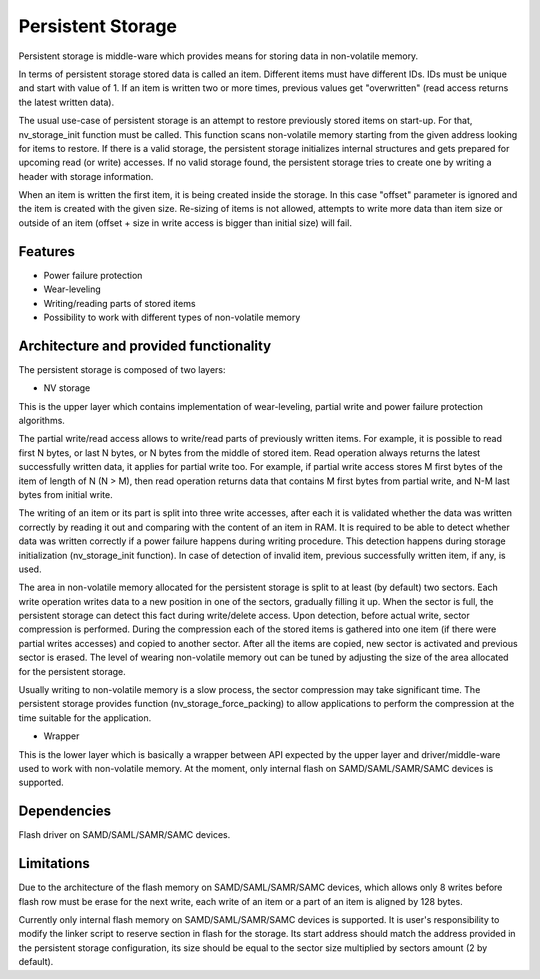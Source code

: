Persistent Storage
==================

Persistent storage is middle-ware which provides means for storing data in non-volatile memory.

In terms of persistent storage stored data is called an item. Different items must have different IDs. IDs must be unique
and start with value of 1.
If an item is written two or more times, previous values get "overwritten" (read access returns the latest written data).

The usual use-case of persistent storage is an attempt to restore previously stored items on start-up.
For that, nv_storage_init function must be called. This function scans non-volatile memory starting from the given address
looking for items to restore. If there is a valid storage, the persistent storage initializes internal structures and gets
prepared for upcoming read (or write) accesses. If no valid storage found, the persistent storage tries to create one by
writing a header with storage information.

When an item is written the first item, it is being created inside the storage. In this case "offset" parameter is
ignored and the item is created with the given size. Re-sizing of items is not allowed, attempts to write more data than
item size or outside of an item (offset + size in write access is bigger than initial size) will fail.

Features
--------

* Power failure protection
* Wear-leveling
* Writing/reading parts of stored items
* Possibility to work with different types of non-volatile memory

Architecture and provided functionality
---------------------------------------

The persistent storage is composed of two layers:

* NV storage

This is the upper layer which contains implementation of wear-leveling, partial write and power failure protection
algorithms.

The partial write/read access allows to write/read parts of previously written items. For example, it is possible to read
first N bytes, or last N bytes, or N bytes from the middle of stored item.
Read operation always returns the latest successfully written data, it applies for partial write too. For example, if
partial write access stores M first bytes of the item of length of N (N > M), then read operation returns data that
contains M first bytes from partial write, and N-M last bytes from initial write.

The writing of an item or its part is split into three write accesses, after each it is validated whether the data was
written correctly by reading it out and comparing with the content of an item in RAM. It is required to be able to detect
whether data was written correctly if a power failure happens during writing procedure. This detection happens during
storage initialization (nv_storage_init function). In case of detection of invalid item, previous successfully written
item, if any, is used.

The area in non-volatile memory allocated for the persistent storage is split to at least (by default) two sectors.
Each write operation writes data to a new position in one of the sectors, gradually filling it up. When the sector is
full, the persistent storage can detect this fact during write/delete access. Upon detection, before actual write,
sector compression is performed. During the compression each of the stored items is gathered into one item (if there were
partial writes accesses) and copied to another sector. After all the items are copied, new sector is activated and
previous sector is erased.
The level of wearing non-volatile memory out can be tuned by adjusting the size of the area allocated for the persistent
storage.

Usually writing to non-volatile memory is a slow process, the sector compression may take significant time. The persistent
storage provides function (nv_storage_force_packing) to allow applications to perform the compression at the time suitable
for the application.

* Wrapper

This is the lower layer which is basically a wrapper between API expected by the upper layer and driver/middle-ware used
to work with non-volatile memory. At the moment, only internal flash on SAMD/SAML/SAMR/SAMC devices is supported.

Dependencies
------------

Flash driver on SAMD/SAML/SAMR/SAMC devices.

Limitations
-----------

Due to the architecture of the flash memory on SAMD/SAML/SAMR/SAMC devices, which allows only 8 writes before flash row
must be erase for the next write, each write of an item or a part of an item is aligned by 128 bytes.

Currently only internal flash memory on SAMD/SAML/SAMR/SAMC devices is supported.
It is user's responsibility to modify the linker script to reserve section in flash for the storage. Its start address
should match the address provided in the persistent storage configuration, its size should be equal to the sector size
multiplied by sectors amount (2 by default).
